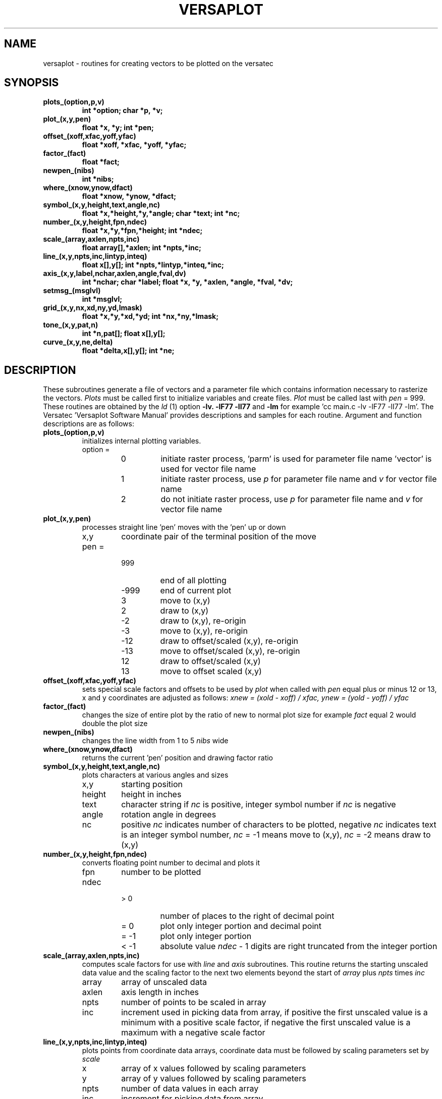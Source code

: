 .TH VERSAPLOT 3X 11/13/79
.UC
.SH NAME
versaplot \- routines for creating vectors to be plotted on the versatec
.SH SYNOPSIS
.TP
.B plots_(option,p,v) 
.B int *option; char *p, *v;
.TP
.B plot_(x,y,pen) 
.B float *x, *y; int *pen;
.TP
.B offset_(xoff,xfac,yoff,yfac)
.B float *xoff, *xfac, *yoff, *yfac;
.TP
.B factor_(fact)
.B float *fact;
.TP
.B newpen_(nibs)
.B int *nibs;
.TP
.B where_(xnow,ynow,dfact)
.B float *xnow, *ynow, *dfact;
.TP
.B symbol_(x,y,height,text,angle,nc)
.B float *x,*height,*y,*angle; char *text; int *nc;
.TP
.B number_(x,y,height,fpn,ndec)
.B float *x,*y,*fpn,*height; int *ndec;
.TP
.B scale_(array,axlen,npts,inc)
.B float array[],*axlen; int *npts,*inc;
.TP
.B line_(x,y,npts,inc,lintyp,inteq)
.B float x[],y[]; int *npts,*lintyp,*inteq,*inc;
.TP
.B axis_(x,y,label,nchar,axlen,angle,fval,dv)
.B int *nchar; char *label; float *x, *y, *axlen, *angle, *fval, *dv;
.TP
.B setmsg_(msglvl)
.B int *msglvl;
.TP
.B grid_(x,y,nx,xd,ny,yd,lmask)
.B float *x,*y,*xd,*yd; int *nx,*ny,*lmask;
.TP
.B tone_(x,y,pat,n)
.B int *n,pat[]; float x[],y[];
.TP
.B curve_(x,y,ne,delta)
.B float *delta,x[],y[]; int *ne;
.fi
.PP
.ft R
.SH DESCRIPTION
These subroutines generate a file of vectors and a parameter file which
contains information necessary to rasterize the vectors.
.I Plots
must be called first to initialize variables and create files.
.I Plot
must be called last with
.I pen
= 999.
These routines are obtained by the 
.I ld
(1) option 
.B \-lv.
'C' programs must also include 
.B \-lF77
.B \-lI77
and
.B \-lm
for example 'cc main.c -lv -lF77 -lI77 -lm'.
The Versatec 'Versaplot Software Manual' provides descriptions and samples
for each routine. Argument and function descriptions are as follows:
.TP
.B plots_(option,p,v)
 initializes internal plotting variables.
.RS
.IP "option ="
.RS
.IP 0
initiate raster process, 'parm' is used for parameter file name 'vector' is used
for vector file name
.IP 1
initiate raster process, use 
.I p
for parameter file name and
.I v
for vector file name
.IP 2
do not initiate raster process, use
.I p
for parameter file name and
.I v
for vector file name
.RE
.RE
.TP
.B plot_(x,y,pen)
processes straight line 'pen' moves with the 'pen' up or down
.RS
.IP x,y
coordinate pair of the terminal position of the move
.IP "pen ="
.RS
.IP 999
end of all plotting
.IP \-999
end of current plot
.IP 3
move to (x,y)
.IP 2
draw to (x,y)
.IP \-2
draw to (x,y), re\-origin
.IP \-3
move to (x,y), re\-origin
.IP \-12 
draw to offset/scaled (x,y), re\-origin
.IP \-13 
move to offset/scaled (x,y), re\-origin
.IP 12
draw to offset/scaled (x,y)
.IP 13 
move to offset scaled (x,y)
.RE
.RE
.TP
.B offset_(xoff,xfac,yoff,yfac)
sets special scale factors and offsets to be used by
.I plot
when called with
.I pen
equal plus or minus 12 or 13, x and y coordinates are adjusted as follows:
.I xnew = (xold \- xoff) / xfac, ynew = (yold \- yoff) / yfac
.TP
.B factor_(fact)
changes the size of entire plot by the ratio of new to normal plot size
for example 
.I fact
equal 2 would double the plot size
.TP
.B newpen_(nibs)
changes the line width from 1 to 5
.I nibs
wide
.TP
.B where_(xnow,ynow,dfact)
returns the current 'pen' position and drawing factor ratio
.TP
.B symbol_(x,y,height,text,angle,nc)
plots characters at various angles and sizes
.RS
.IP x,y
starting position
.IP height
height in inches
.IP text
character string if
.I nc
is positive, integer symbol number if 
.I nc
is negative
.IP angle
rotation angle in degrees
.IP nc
positive
.I nc
indicates number of characters to be plotted,
negative
.I nc 
indicates text is an integer symbol number,
.I nc 
= \-1 means move to (x,y),
.I nc 
= \-2 means draw to (x,y)
.RE
.TP
.B number_(x,y,height,fpn,ndec)
converts floating point number to decimal and plots it
.RS
.IP fpn
number to be plotted
.IP ndec
.RS
.IP "> 0"
number of places to the right of decimal point
.IP "= 0"
plot only integer portion and decimal point 
.IP "= -1"
plot only integer portion
.IP "< -1"
absolute value
.I ndec 
\- 1 digits are right truncated from the
integer portion
.RE
.RE
.TP
.B scale_(array,axlen,npts,inc)
computes scale factors for use with 
.I line 
and 
.I axis 
subroutines. This routine returns the starting unscaled data value and the 
scaling factor to the next two elements beyond the start of
.I array
plus
.I npts
times
.I inc
.RS
.IP array
array of unscaled data
.IP axlen
axis length in inches
.IP npts
number of points to be scaled in array 
.IP inc
increment used in picking data from array,
if positive the first unscaled value is a minimum with a positive scale factor,
if negative the first unscaled value is a maximum with a negative scale factor
.RE
.TP
.B line_(x,y,npts,inc,lintyp,inteq)
plots points from coordinate data arrays, coordinate data must be followed by
scaling parameters set by 
.I scale
.RS
.IP x 
array of x values followed by scaling parameters
.IP y
array of y values followed by scaling parameters
.IP npts
number of data values in each array
.IP inc 
increment for picking data from array
.IP lintyp
magnitude of
.I lintyp 
is the symbol plot frequency for plotted symbols
.RS
.IP "= 0"
points connected by straight lines
.IP "> 0"
points connected by straight lines with plotting symbols
.IP "< 0" 
only symbols plotted
.RE
.IP inteq
symbol number of symbol to be used if symbol plotting
.RE
.TP
.B axis_(x,y,label,nchar,axlen,angle,fval,dv)
generates an axis line with labels and scales
.RS
.IP x,y
starting position
.IP label
character string used to label axis
.IP nchar
number characters in
.I label,
positive values indicate all marking is done above the axis line,
negative values indicate all marking is done below the axis line
.IP axlen 
length in inches of axis
.IP angle
angle of rotation of axis in degrees
.IP fval 
first value for axis annotation at inch intervals
.IP dv
number of data points per inch
.RE
.TP
.B setmsg_(msglvl)
alters message level parameter (0\-5) during execution
.TP
.B grid_(x,y,nx,xd,ny,nd,lmask)
generates grid patterns
.RS
.IP x,y
starting position
.IP nx
number of intervals in x direction, if 
.I nx 
is greater than 1000 then
.I xd
must be an array of intervals with
.I nx 
\- 1000 elements, negative
.I nx
suppresses vertical line generation
.IP ny,yd
same as
.I nx 
and
.I xd 
only for y direction
.IP lmask
bit pattern used to generate grid, 32 bits long
.RE
.TP
.B tone_(x,y,pat,n)
provides patterned shading for specified area(s), for more than one area
shading is done in alternate overlapping areas. At least two calls to 
.I tone
must be made to shade an area, the first call (last argument negative)
sets the pattern and the second call (last argument positive) defines the
area(s).
.RS
.IP x,y
data arrays defining the area(s) to be shaded
.IP pat 
integer array of either pattern elements (32 bits long) or number of 
elements specifying a particular area
.IP n
if positive this is the number of areas defined in the x and y arrays,
if negative this is the number of pattern elements (max 16) in the 
pattern array
.RE
.TP
.B curve_(x,y,ne,delta)
generates a smooth continuous curve through a series of points
.RS 
.IP x,y
arrays of points to be joined
.IP ne 
(absolute) number of points in arrays
negative value indicates that the last two elements of each array are 
scale factors,
.IP delta 
(absolute value) is the segment length for the incremental 
approximation of the curve, positive value specifies plotting with 
solid line,
negative value specifies plotting with dashed line,
positive value indicates the points are already scaled
.RE
.SH SEE ALSO
vrast(1)
Versaplot Software Manual
